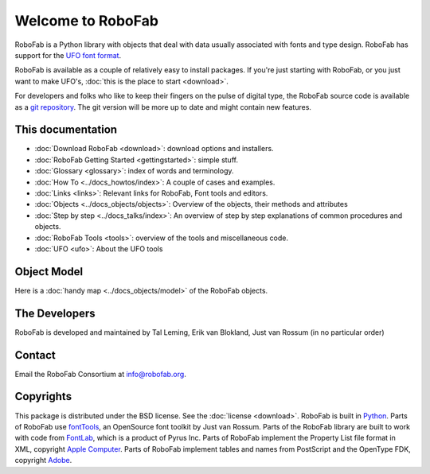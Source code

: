 Welcome to RoboFab
==================

RoboFab is a Python library with objects that deal with data usually associated with fonts and type design. RoboFab has support for the `UFO font format`_.

RoboFab is available as a couple of relatively easy to install packages. If you're just starting with RoboFab, or you just want to make UFO's, :doc:`this is the place to start <download>`.

For developers and folks who like to keep their fingers on the pulse of digital type, the RoboFab source code is available as a `git repository`_. The git version will be more up to date and might contain new features.

.. _UFO font format: http://unifiedfontobject.org
.. _git repository: http://github.com/robofab-developers/robofab

This documentation
------------------

- :doc:`Download RoboFab <download>`: download options and installers.
- :doc:`RoboFab Getting Started <gettingstarted>`: simple stuff.
- :doc:`Glossary <glossary>`: index of words and terminology.
- :doc:`How To <../docs_howtos/index>`: A couple of cases and examples.
- :doc:`Links <links>`: Relevant links for RoboFab, Font tools and editors.
- :doc:`Objects <../docs_objects/objects>`: Overview of the objects, their methods and attributes
- :doc:`Step by step <../docs_talks/index>`: An overview of step by step explanations of common procedures and objects.
- :doc:`RoboFab Tools <tools>`: overview of the tools and miscellaneous code.
- :doc:`UFO <ufo>`: About the UFO tools

Object Model
------------

Here is a :doc:`handy map <../docs_objects/model>` of the RoboFab objects.

The Developers
--------------

RoboFab is developed and maintained by Tal Leming, Erik van Blokland, Just van Rossum (in no particular order)

Contact
-------

Email the RoboFab Consortium at `info@robofab.org <mailto:info@robofab.org>`_.

Copyrights
----------

This package is distributed under the BSD license. See the :doc:`license <download>`. RoboFab is built in `Python`_. Parts of RoboFab use `fontTools`_, an OpenSource font toolkit by Just van Rossum. Parts of the RoboFab library are built to work with code from `FontLab`_, which is a product of Pyrus Inc. Parts of RoboFab implement the Property List file format in XML, copyright `Apple Computer`_. Parts of RoboFab implement tables and names from PostScript and the OpenType FDK, copyright `Adobe`_.

.. _Python : http://python.org/
.. _fontTools : http://sourceforge.net/projects/fonttools/
.. _FontLab : http://fontlab.com/
.. _Apple Computer: http://apple.com/
.. _Adobe: http://adobe.com/
